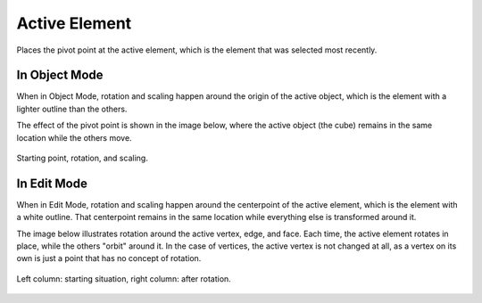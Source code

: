 .. |pivot-icon| image:: /images/editors_3dview_controls_pivot-point_menu.png

**************
Active Element
**************

.. reference::

   :Mode:      Object Mode and Edit Mode
   :Header:    |pivot-icon| :menuselection:`Pivot Point --> Active Element`
   :Shortcut:  :kbd:`Period`

Places the pivot point at the active element, which is the element that was selected most recently.


In Object Mode
==============

When in Object Mode,
rotation and scaling happen around the origin of the active object,
which is the element with a lighter outline than the others.

The effect of the pivot point is shown in the image below, where the active object (the cube)
remains in the same location while the others move.

.. figure:: /images/editors_3dview_controls_pivot-point_active-element_object-mode-rotation.png
   :align: center

   Starting point, rotation, and scaling.


In Edit Mode
============

When in Edit Mode, rotation and scaling happen around the centerpoint of
the active element, which is the element with a white outline.
That centerpoint remains in the same location while everything else
is transformed around it.

The image below illustrates rotation around the active vertex,
edge, and face. Each time, the active element rotates in place,
while the others "orbit" around it. In the case of vertices,
the active vertex is not changed at all, as a vertex on its own
is just a point that has no concept of rotation.

.. figure:: /images/editors_3dview_controls_pivot-point_active-element_edit-mode-multiple.png
   :align: center

   Left column: starting situation, right column: after rotation.
